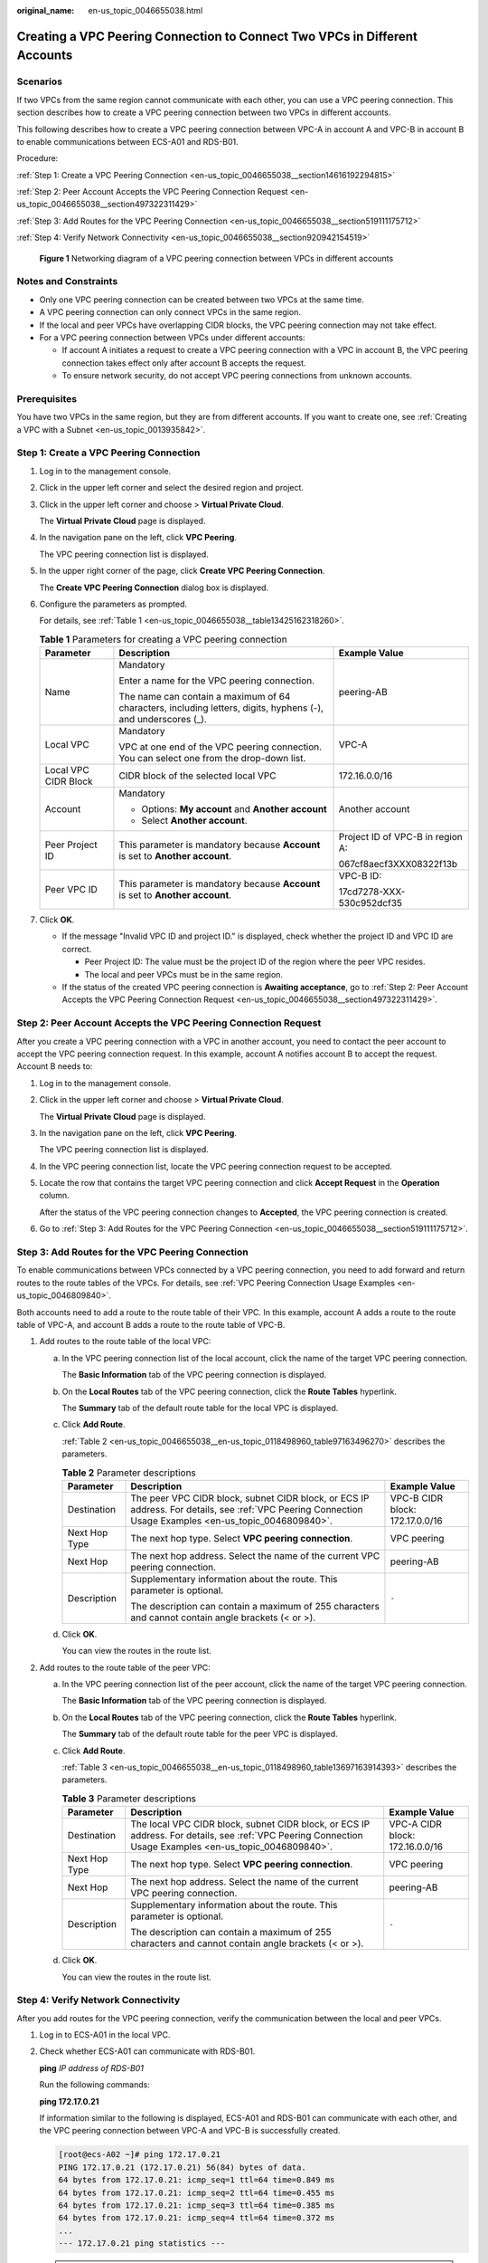 :original_name: en-us_topic_0046655038.html

.. _en-us_topic_0046655038:

Creating a VPC Peering Connection to Connect Two VPCs in Different Accounts
===========================================================================

Scenarios
---------

If two VPCs from the same region cannot communicate with each other, you can use a VPC peering connection. This section describes how to create a VPC peering connection between two VPCs in different accounts.

This following describes how to create a VPC peering connection between VPC-A in account A and VPC-B in account B to enable communications between ECS-A01 and RDS-B01.

Procedure:

:ref:`Step 1: Create a VPC Peering Connection <en-us_topic_0046655038__section14616192294815>`

:ref:`Step 2: Peer Account Accepts the VPC Peering Connection Request <en-us_topic_0046655038__section497322311429>`

:ref:`Step 3: Add Routes for the VPC Peering Connection <en-us_topic_0046655038__section519111175712>`

:ref:`Step 4: Verify Network Connectivity <en-us_topic_0046655038__section920942154519>`


.. figure:: /_static/images/en-us_image_0000001818823598.png
   :alt: **Figure 1** Networking diagram of a VPC peering connection between VPCs in different accounts

   **Figure 1** Networking diagram of a VPC peering connection between VPCs in different accounts

Notes and Constraints
---------------------

-  Only one VPC peering connection can be created between two VPCs at the same time.
-  A VPC peering connection can only connect VPCs in the same region.

-  If the local and peer VPCs have overlapping CIDR blocks, the VPC peering connection may not take effect.

-  For a VPC peering connection between VPCs under different accounts:

   -  If account A initiates a request to create a VPC peering connection with a VPC in account B, the VPC peering connection takes effect only after account B accepts the request.
   -  To ensure network security, do not accept VPC peering connections from unknown accounts.

Prerequisites
-------------

You have two VPCs in the same region, but they are from different accounts. If you want to create one, see :ref:`Creating a VPC with a Subnet <en-us_topic_0013935842>`.

.. _en-us_topic_0046655038__section14616192294815:

Step 1: Create a VPC Peering Connection
---------------------------------------

#. Log in to the management console.

2. Click |image1| in the upper left corner and select the desired region and project.

3. Click |image2| in the upper left corner and choose > **Virtual Private Cloud**.

   The **Virtual Private Cloud** page is displayed.

4. In the navigation pane on the left, click **VPC Peering**.

   The VPC peering connection list is displayed.

5. In the upper right corner of the page, click **Create VPC Peering Connection**.

   The **Create VPC Peering Connection** dialog box is displayed.

6. Configure the parameters as prompted.

   For details, see :ref:`Table 1 <en-us_topic_0046655038__table13425162318260>`.

   .. _en-us_topic_0046655038__table13425162318260:

   .. table:: **Table 1** Parameters for creating a VPC peering connection

      +-----------------------+---------------------------------------------------------------------------------------------------------------+----------------------------------+
      | Parameter             | Description                                                                                                   | Example Value                    |
      +=======================+===============================================================================================================+==================================+
      | Name                  | Mandatory                                                                                                     | peering-AB                       |
      |                       |                                                                                                               |                                  |
      |                       | Enter a name for the VPC peering connection.                                                                  |                                  |
      |                       |                                                                                                               |                                  |
      |                       | The name can contain a maximum of 64 characters, including letters, digits, hyphens (-), and underscores (_). |                                  |
      +-----------------------+---------------------------------------------------------------------------------------------------------------+----------------------------------+
      | Local VPC             | Mandatory                                                                                                     | VPC-A                            |
      |                       |                                                                                                               |                                  |
      |                       | VPC at one end of the VPC peering connection. You can select one from the drop-down list.                     |                                  |
      +-----------------------+---------------------------------------------------------------------------------------------------------------+----------------------------------+
      | Local VPC CIDR Block  | CIDR block of the selected local VPC                                                                          | 172.16.0.0/16                    |
      +-----------------------+---------------------------------------------------------------------------------------------------------------+----------------------------------+
      | Account               | Mandatory                                                                                                     | Another account                  |
      |                       |                                                                                                               |                                  |
      |                       | -  Options: **My account** and **Another account**                                                            |                                  |
      |                       | -  Select **Another account**.                                                                                |                                  |
      +-----------------------+---------------------------------------------------------------------------------------------------------------+----------------------------------+
      | Peer Project ID       | This parameter is mandatory because **Account** is set to **Another account**.                                | Project ID of VPC-B in region A: |
      |                       |                                                                                                               |                                  |
      |                       |                                                                                                               | 067cf8aecf3XXX08322f13b          |
      +-----------------------+---------------------------------------------------------------------------------------------------------------+----------------------------------+
      | Peer VPC ID           | This parameter is mandatory because **Account** is set to **Another account**.                                | VPC-B ID:                        |
      |                       |                                                                                                               |                                  |
      |                       |                                                                                                               | 17cd7278-XXX-530c952dcf35        |
      +-----------------------+---------------------------------------------------------------------------------------------------------------+----------------------------------+

7. Click **OK**.

   -  If the message "Invalid VPC ID and project ID." is displayed, check whether the project ID and VPC ID are correct.

      -  Peer Project ID: The value must be the project ID of the region where the peer VPC resides.
      -  The local and peer VPCs must be in the same region.

   -  If the status of the created VPC peering connection is **Awaiting acceptance**, go to :ref:`Step 2: Peer Account Accepts the VPC Peering Connection Request <en-us_topic_0046655038__section497322311429>`.

.. _en-us_topic_0046655038__section497322311429:

Step 2: Peer Account Accepts the VPC Peering Connection Request
---------------------------------------------------------------

After you create a VPC peering connection with a VPC in another account, you need to contact the peer account to accept the VPC peering connection request. In this example, account A notifies account B to accept the request. Account B needs to:

#. Log in to the management console.

#. Click |image3| in the upper left corner and choose > **Virtual Private Cloud**.

   The **Virtual Private Cloud** page is displayed.

#. In the navigation pane on the left, click **VPC Peering**.

   The VPC peering connection list is displayed.

#. In the VPC peering connection list, locate the VPC peering connection request to be accepted.

#. Locate the row that contains the target VPC peering connection and click **Accept Request** in the **Operation** column.

   After the status of the VPC peering connection changes to **Accepted**, the VPC peering connection is created.

#. Go to :ref:`Step 3: Add Routes for the VPC Peering Connection <en-us_topic_0046655038__section519111175712>`.

.. _en-us_topic_0046655038__section519111175712:

Step 3: Add Routes for the VPC Peering Connection
-------------------------------------------------

To enable communications between VPCs connected by a VPC peering connection, you need to add forward and return routes to the route tables of the VPCs. For details, see :ref:`VPC Peering Connection Usage Examples <en-us_topic_0046809840>`.

Both accounts need to add a route to the route table of their VPC. In this example, account A adds a route to the route table of VPC-A, and account B adds a route to the route table of VPC-B.

#. Add routes to the route table of the local VPC:

   a. In the VPC peering connection list of the local account, click the name of the target VPC peering connection.

      The **Basic Information** tab of the VPC peering connection is displayed.

   b. On the **Local Routes** tab of the VPC peering connection, click the **Route Tables** hyperlink.

      The **Summary** tab of the default route table for the local VPC is displayed.

   c. Click **Add Route**.

      :ref:`Table 2 <en-us_topic_0046655038__en-us_topic_0118498960_table97163496270>` describes the parameters.

      .. _en-us_topic_0046655038__en-us_topic_0118498960_table97163496270:

      .. table:: **Table 2** Parameter descriptions

         +-----------------------+--------------------------------------------------------------------------------------------------------------------------------------------------------+---------------------------------+
         | Parameter             | Description                                                                                                                                            | Example Value                   |
         +=======================+========================================================================================================================================================+=================================+
         | Destination           | The peer VPC CIDR block, subnet CIDR block, or ECS IP address. For details, see :ref:`VPC Peering Connection Usage Examples <en-us_topic_0046809840>`. | VPC-B CIDR block: 172.17.0.0/16 |
         +-----------------------+--------------------------------------------------------------------------------------------------------------------------------------------------------+---------------------------------+
         | Next Hop Type         | The next hop type. Select **VPC peering connection**.                                                                                                  | VPC peering                     |
         +-----------------------+--------------------------------------------------------------------------------------------------------------------------------------------------------+---------------------------------+
         | Next Hop              | The next hop address. Select the name of the current VPC peering connection.                                                                           | peering-AB                      |
         +-----------------------+--------------------------------------------------------------------------------------------------------------------------------------------------------+---------------------------------+
         | Description           | Supplementary information about the route. This parameter is optional.                                                                                 | ``-``                           |
         |                       |                                                                                                                                                        |                                 |
         |                       | The description can contain a maximum of 255 characters and cannot contain angle brackets (< or >).                                                    |                                 |
         +-----------------------+--------------------------------------------------------------------------------------------------------------------------------------------------------+---------------------------------+

   d. Click **OK**.

      You can view the routes in the route list.

#. Add routes to the route table of the peer VPC:

   a. In the VPC peering connection list of the peer account, click the name of the target VPC peering connection.

      The **Basic Information** tab of the VPC peering connection is displayed.

   b. On the **Local Routes** tab of the VPC peering connection, click the **Route Tables** hyperlink.

      The **Summary** tab of the default route table for the peer VPC is displayed.

   c. Click **Add Route**.

      :ref:`Table 3 <en-us_topic_0046655038__en-us_topic_0118498960_table13697163914393>` describes the parameters.

      .. _en-us_topic_0046655038__en-us_topic_0118498960_table13697163914393:

      .. table:: **Table 3** Parameter descriptions

         +-----------------------+---------------------------------------------------------------------------------------------------------------------------------------------------------+---------------------------------+
         | Parameter             | Description                                                                                                                                             | Example Value                   |
         +=======================+=========================================================================================================================================================+=================================+
         | Destination           | The local VPC CIDR block, subnet CIDR block, or ECS IP address. For details, see :ref:`VPC Peering Connection Usage Examples <en-us_topic_0046809840>`. | VPC-A CIDR block: 172.16.0.0/16 |
         +-----------------------+---------------------------------------------------------------------------------------------------------------------------------------------------------+---------------------------------+
         | Next Hop Type         | The next hop type. Select **VPC peering connection**.                                                                                                   | VPC peering                     |
         +-----------------------+---------------------------------------------------------------------------------------------------------------------------------------------------------+---------------------------------+
         | Next Hop              | The next hop address. Select the name of the current VPC peering connection.                                                                            | peering-AB                      |
         +-----------------------+---------------------------------------------------------------------------------------------------------------------------------------------------------+---------------------------------+
         | Description           | Supplementary information about the route. This parameter is optional.                                                                                  | ``-``                           |
         |                       |                                                                                                                                                         |                                 |
         |                       | The description can contain a maximum of 255 characters and cannot contain angle brackets (< or >).                                                     |                                 |
         +-----------------------+---------------------------------------------------------------------------------------------------------------------------------------------------------+---------------------------------+

   d. Click **OK**.

      You can view the routes in the route list.

.. _en-us_topic_0046655038__section920942154519:

Step 4: Verify Network Connectivity
-----------------------------------

After you add routes for the VPC peering connection, verify the communication between the local and peer VPCs.

#. Log in to ECS-A01 in the local VPC.

#. Check whether ECS-A01 can communicate with RDS-B01.

   **ping** *IP address of RDS-B01*

   Run the following commands:

   **ping 172.17.0.21**

   If information similar to the following is displayed, ECS-A01 and RDS-B01 can communicate with each other, and the VPC peering connection between VPC-A and VPC-B is successfully created.

   .. code-block:: console

      [root@ecs-A02 ~]# ping 172.17.0.21
      PING 172.17.0.21 (172.17.0.21) 56(84) bytes of data.
      64 bytes from 172.17.0.21: icmp_seq=1 ttl=64 time=0.849 ms
      64 bytes from 172.17.0.21: icmp_seq=2 ttl=64 time=0.455 ms
      64 bytes from 172.17.0.21: icmp_seq=3 ttl=64 time=0.385 ms
      64 bytes from 172.17.0.21: icmp_seq=4 ttl=64 time=0.372 ms
      ...
      --- 172.17.0.21 ping statistics ---

   .. important::

      -  In this example, ECS-A01 and RDS-B01 are in the same security group. If the instances in different security groups, you need to add inbound rules to allow access from the peer security group. For details, see :ref:`Enabling ECSs In Different Security Groups to Communicate Through an Internal Network <en-us_topic_0081124350__section094514632817>`.
      -  If VPCs connected by a VPC peering connection cannot communicate with each other, refer to :ref:`Why Did Communication Fail Between VPCs That Were Connected by a VPC Peering Connection? <vpc_faq_0069>`

.. |image1| image:: /_static/images/en-us_image_0000001818982734.png
.. |image2| image:: /_static/images/en-us_image_0000001865583133.png
.. |image3| image:: /_static/images/en-us_image_0000001818983374.png
